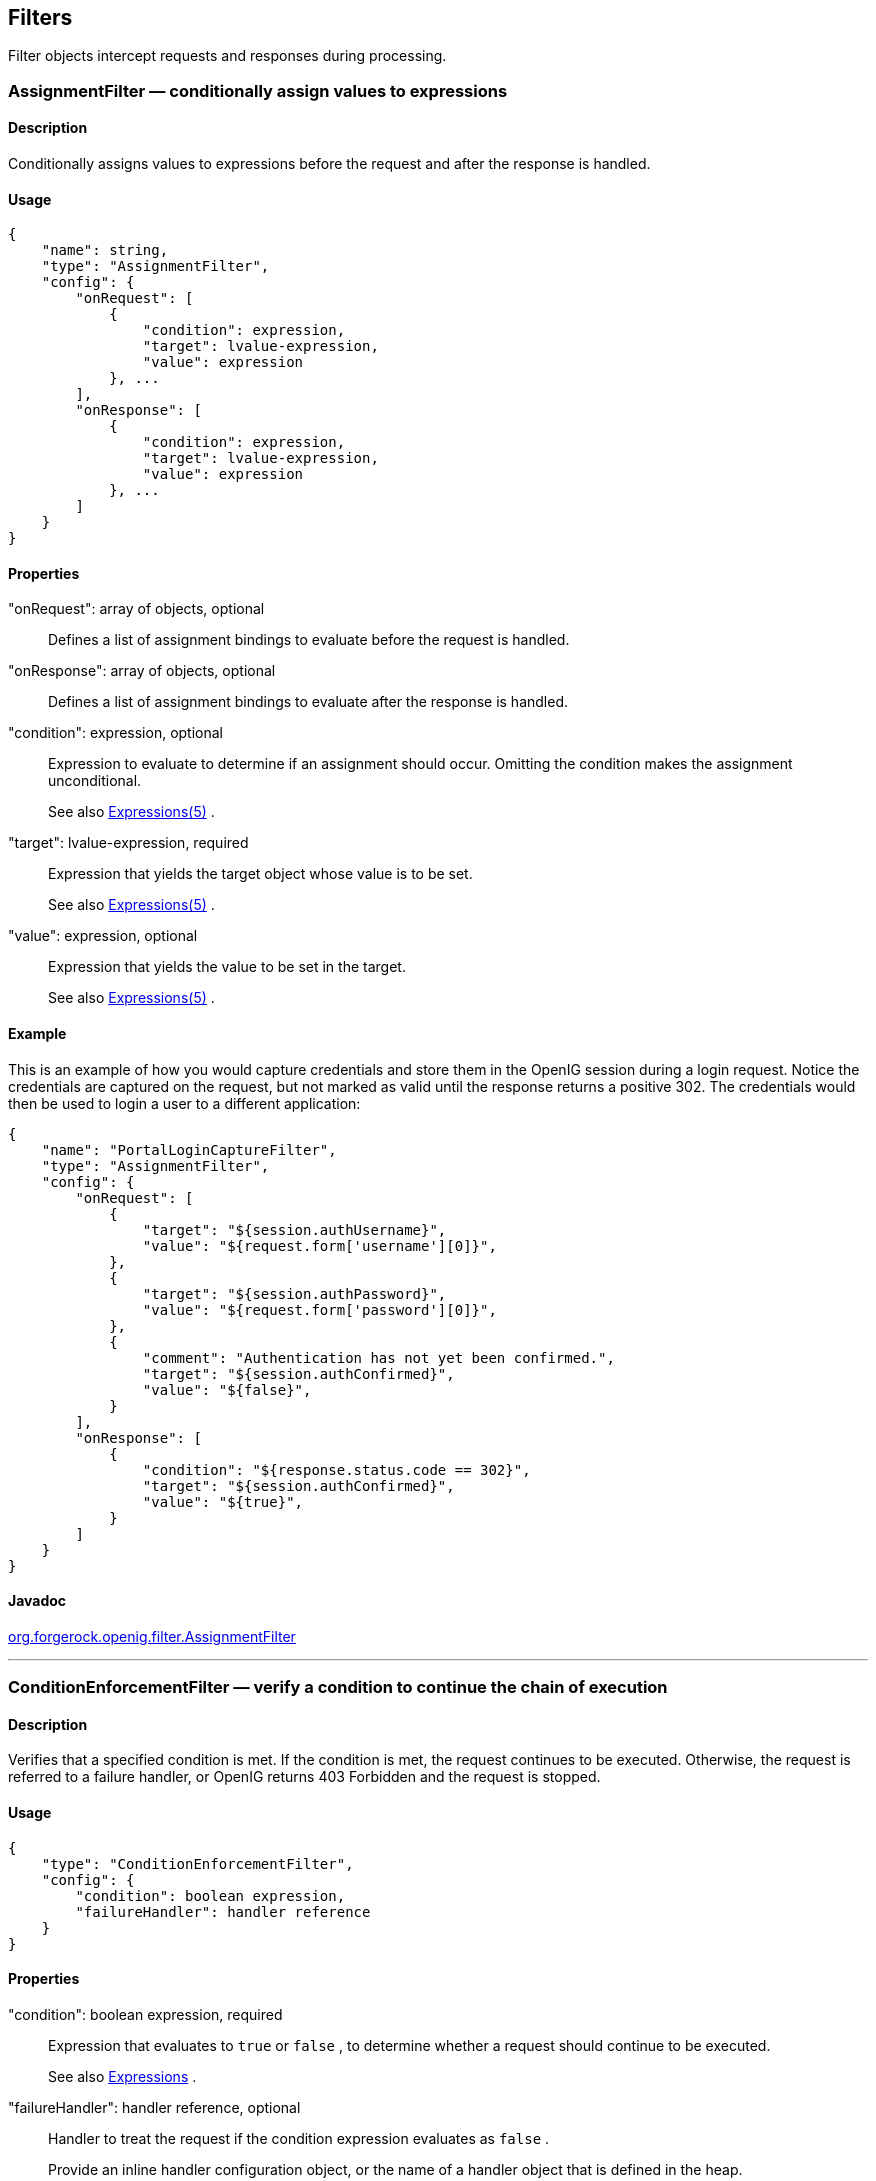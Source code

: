 ////
  The contents of this file are subject to the terms of the Common Development and
  Distribution License (the License). You may not use this file except in compliance with the
  License.
 
  You can obtain a copy of the License at legal/CDDLv1.0.txt. See the License for the
  specific language governing permission and limitations under the License.
 
  When distributing Covered Software, include this CDDL Header Notice in each file and include
  the License file at legal/CDDLv1.0.txt. If applicable, add the following below the CDDL
  Header, with the fields enclosed by brackets [] replaced by your own identifying
  information: "Portions copyright [year] [name of copyright owner]".
 
  Copyright 2017 ForgeRock AS.
  Portions Copyright 2024 3A Systems LLC
////

:figure-caption!:
:example-caption!:
:table-caption!:


[#filters-conf]
== Filters

Filter objects intercept requests and responses during processing.
[#AssignmentFilter]
=== AssignmentFilter — conditionally assign values to expressions

[#d210e4606]
==== Description
Conditionally assigns values to expressions before the request and after the response is handled.

[#d210e4616]
==== Usage

[source, javascript]
----
{
    "name": string,
    "type": "AssignmentFilter",
    "config": {
        "onRequest": [
            {
                "condition": expression,
                "target": lvalue-expression,
                "value": expression
            }, ...
        ],
        "onResponse": [
            {
                "condition": expression,
                "target": lvalue-expression,
                "value": expression
            }, ...
        ]
    }
}
----

[#d210e4622]
==== Properties
--

"onRequest": array of objects, optional::
Defines a list of assignment bindings to evaluate before the request is handled.

"onResponse": array of objects, optional::
Defines a list of assignment bindings to evaluate after the response is handled.

"condition": expression, optional::
Expression to evaluate to determine if an assignment should occur. Omitting the condition makes the assignment unconditional.
+
See also xref:expressions-conf.adoc#Expressions[Expressions(5)] .

"target": lvalue-expression, required::
Expression that yields the target object whose value is to be set.
+
See also xref:expressions-conf.adoc#Expressions[Expressions(5)] .

"value": expression, optional::
Expression that yields the value to be set in the target.
+
See also xref:expressions-conf.adoc#Expressions[Expressions(5)] .

--

[#d210e4688]
==== Example
This is an example of how you would capture credentials and store them in the OpenIG session during a login request. Notice the credentials are captured on the request, but not marked as valid until the response returns a positive 302. The credentials would then be used to login a user to a different application:

[source, javascript]
----
{
    "name": "PortalLoginCaptureFilter",
    "type": "AssignmentFilter",
    "config": {
        "onRequest": [
            {
                "target": "${session.authUsername}",
                "value": "${request.form['username'][0]}",
            },
            {
                "target": "${session.authPassword}",
                "value": "${request.form['password'][0]}",
            },
            {
                "comment": "Authentication has not yet been confirmed.",
                "target": "${session.authConfirmed}",
                "value": "${false}",
            }
        ],
        "onResponse": [
            {
                "condition": "${response.status.code == 302}",
                "target": "${session.authConfirmed}",
                "value": "${true}",
            }
        ]
    }
}
----

[#d210e4696]
==== Javadoc
link:../apidocs/index.html?org/forgerock/openig/filter/AssignmentFilter.html[org.forgerock.openig.filter.AssignmentFilter, window=\_blank] 

'''
[#ConditionEnforcementFilter]
=== ConditionEnforcementFilter — verify a condition to continue the chain of execution

[#d210e4716]
==== Description
Verifies that a specified condition is met. If the condition is met, the request continues to be executed. Otherwise, the request is referred to a failure handler, or OpenIG returns 403 Forbidden and the request is stopped.

[#d210e4726]
==== Usage

[source, javascript]
----
{
    "type": "ConditionEnforcementFilter",
    "config": {
        "condition": boolean expression,
        "failureHandler": handler reference
    }
}
----

[#d210e4732]
==== Properties
--

"condition": boolean expression, required::
Expression that evaluates to `true` or `false` , to determine whether a request should continue to be executed.
+
See also xref:expressions-conf.adoc#expressions-conf[Expressions] .

"failureHandler": handler reference, optional::
Handler to treat the request if the condition expression evaluates as `false` .
+
Provide an inline handler configuration object, or the name of a handler object that is defined in the heap.
+
See also xref:handlers-conf.adoc#handlers-conf[Handlers] .
+
Default: HTTP 403 Forbidden, the request stops being executed.

--

[#d210e4777]
==== Example
The following example tests whether a request contains a session username. If it does, the request continues to be executed. Otherwise, the request is dispatched to the `ConditionFailedHandler` failure handler.

[source, javascript]
----
{
    "name": "UsernameEnforcementFilter",
    "type": "ConditionEnforcementFilter",
    "config": {
        "condition": "${not empty (session.username)}",
        "failureHandler": "ConditionFailedHandler"
    }
}
----

[#d210e4788]
==== Javadoc
link:../apidocs/index.html?org/forgerock/openig/filter/ConditionEnforcementFilter.html[org.forgerock.openig.filter.ConditionEnforcementFilter, window=\_blank] 

'''
[#CookieFilter]
=== CookieFilter — manage, suppress, relay cookies

[#d210e4808]
==== Description
Manages, suppresses and relays cookies. Managed cookies are intercepted by the cookie filter itself and stored in the gateway session; managed cookies are not transmitted to the user agent. Suppressed cookies are removed from both request and response. Relayed cookies are transmitted freely between user agent and remote server and vice-versa.
If a cookie does not appear in one of the three action parameters, then the default action is performed, controlled by setting the `defaultAction` parameter. If unspecified, the default action is to manage all cookies. In the event a cookie appears in more than one configuration parameter, then it will be selected in the order of precedence: managed, suppressed, relayed.

[#d210e4823]
==== Usage

[source, javascript]
----
{
     "name": string,
     "type": "CookieFilter",
     "config": {
         "managed": [ string, ... ],
         "suppressed": [ string, ... ],
         "relayed": [ string, ... ],
         "defaultAction": string
     }
}
----

[#d210e4829]
==== Properties
--

"managed": array of strings, optional::
A list of the names of cookies to be managed.

"suppressed": array of strings, optional::
A list of the names of cookies to be suppressed.

"relayed": array of strings, optional::
A list of the names of cookies to be relayed.

"defaultAction": string, optional::
Action to perform for cookies that do not match an action set. Must be one of: `"MANAGE"` , `"RELAY"` , `"SUPPRESS"` . Default: `"MANAGE"` .

--

[#d210e4885]
==== Javadoc
link:../apidocs/index.html?org/forgerock/openig/filter/CookieFilter.html[org.forgerock.openig.filter.CookieFilter, window=\_blank] 

'''
[#CryptoHeaderFilter]
=== CryptoHeaderFilter — encrypt, decrypt headers

[#d210e4903]
==== Description
Encrypts or decrypts headers in a request or response.

[#d210e4913]
==== Usage

[source, javascript]
----
{
    "name": string,
    "type": "CryptoHeaderFilter",
    "config": {
        "messageType": string,
        "operation": string,
        "key": expression,
        "algorithm": string,
        "keyType": string,
        "headers": [ string, ... ]
    }
}
----

[#d210e4919]
==== Properties
--

"messageType": string, required::
Indicates the type of message whose headers to encrypt or decrypt.
+
Must be one of: `"REQUEST"` , `"RESPONSE"` .

"operation": string, required::
Indicates whether to encrypt or decrypt.
+
Must be one of: `"ENCRYPT"` , `"DECRYPT"` .

"key": expression, required::
Base64 encoded key value.
+
See also xref:expressions-conf.adoc#Expressions[Expressions(5)] .

"algorithm": string, optional::
Algorithm used for encryption and decryption.
+
Default: `AES/ECB/PKCS5Padding` 

"keyType": string, optional::
Algorithm name for the secret key.
+
Default: `AES` 

"headers": array of strings, optional::
The names of header fields to encrypt or decrypt.
+
Default: Do not encrypt or decrypt any headers

--

[#d210e5015]
==== Example

[source, javascript]
----
{
    "name": "DecryptReplayPasswordFilter",
    "type": "CryptoHeaderFilter",
    "config": {
        "messageType": "REQUEST",
        "operation": "DECRYPT",
        "algorithm": "DES/ECB/NoPadding",
        "keyType": "DES",
        "key": "oqdP3DJdE1Q=",
        "headers": [
            "replaypassword"
        ]
    }
}
----

[#d210e5021]
==== Javadoc
link:../apidocs/index.html?org/forgerock/openig/filter/CryptoHeaderFilter.html[org.forgerock.openig.filter.CryptoHeaderFilter, window=\_blank] 

'''
[#EntityExtractFilter]
=== EntityExtractFilter — extract pattern from message entity

[#d210e5041]
==== Description
Extracts regular expression patterns from a message entity. The extraction results are stored in a "target" object. For a given matched pattern, as described in xref:expressions-conf.adoc#Patterns[Patterns(5)] , the value stored in the object is either the result of applying its associated pattern template (if specified) or the match result itself otherwise.

[#d210e5053]
==== Usage

[source, javascript]
----
{
    "name": string,
    "type": "EntityExtractFilter",
    "config": {
        "messageType": string,
        "charset": string,
        "target": lvalue-expression,
        "bindings": [
            {
                "key": string,
                "pattern": pattern,
                "template": pattern-template
            }, ...
        ]
    }
}
----

[#d210e5059]
==== Properties
--

"messageType": string, required::
The message type to extract patterns from.
+
Must be one of: `REQUEST` , `RESPONSE` .

"charset": string, optional::
Overrides the character set encoding specified in message.
+
Default: the message encoding is used.

"target": lvalue-expression, required::
Expression that yields the target object that contains the extraction results.
+
The bindings determine what type of object is stored in the target location.
+
The object stored in the target location is a Map<String, String>. You can then access its content with `${target.key}` or `${target['key']}` .
+
See also xref:expressions-conf.adoc#Expressions[Expressions(5)] .

"key": string, required::
Name of element in target object to contain an extraction result.

"pattern": pattern, required::
The regular expression pattern to find in the entity.
+
See also xref:expressions-conf.adoc#Patterns[Patterns(5)] .

"template": pattern-template, optional::
The template to apply to the pattern and store in the named target element.
+
Default: store the match result itself.
+
See also xref:expressions-conf.adoc#Patterns[Patterns(5)] .

--

[#d210e5163]
==== Examples
Extracts a nonce from the response, which is typically a login page, and sets its value in the attributes context to be used by the downstream filter posting the login form. The nonce value would be accessed using the following expression: `${attributes.extract.wpLoginToken}` .
The pattern finds all matches in the HTTP body of the form `wpLogintoken value="abc"` . Setting the template to `$1` assigns the value `abc` to `attributes.extract.wpLoginToken` :

[source, javascript]
----
{
    "name": "WikiNoncePageExtract",
    "type": "EntityExtractFilter",
    "config": {
        "messageType": "response",
        "target": "${attributes.extract}",
        "bindings": [
            {
                "key": "wpLoginToken",
                "pattern": "wpLoginToken\"\s.*value=\"(.*)\"",
                "template": "$1"
            }
        ]
    }
}
----
The following example reads the response looking for the OpenAM login page. When found, it sets `isLoginPage = true` to be used in a SwitchFilter to post the login credentials:

[source, javascript]
----
{
    "name": "FindLoginPage",
    "type": "EntityExtractFilter",
    "config": {
        "messageType": "response",
        "target": "${attributes.extract}",
        "bindings": [
            {
                "key": "isLoginPage",
                "pattern": "OpenAM\s\(Login\)",
                "template": "true"
            }
        ]
    }
}
----

[#d210e5196]
==== Javadoc
link:../apidocs/index.html?org/forgerock/openig/filter/EntityExtractFilter.html[org.forgerock.openig.filter.EntityExtractFilter, window=\_blank] 

'''
[#FileAttributesFilter]
=== FileAttributesFilter — retrieve record from a file

[#d210e5216]
==== Description
Retrieves and exposes a record from a delimiter-separated file. Lookup of the record is performed using a specified `key` , whose `value` is derived from an expression. The resulting record is exposed in an object whose location is specified by the `target` expression. If a matching record cannot be found, then the resulting object is empty.
The retrieval of the record is performed lazily; it does not occur until the first attempt to access a value in the `target` . This defers the overhead of file operations and text processing until a value is first required. This also means that the value expression is not evaluated until the object is first accessed.

[#d210e5240]
==== Usage

[source, javascript]
----
{
     "name": string,
     "type": "FileAttributesFilter",
     "config": {
         "file": expression,
         "charset": string,
         "separator": string,
         "header": boolean,
         "fields": [ string, ... ],
         "target": lvalue-expression,
         "key": string,
         "value": expression
     }
}
----
For an example see xref:../gateway-guide/chap-credentials-tutorial.adoc#tutorial-credentials-from-file[Section 4.2, "Log in With Credentials From a File"] in the _Gateway Guide_ .

[#d210e5250]
==== Properties
--

"file": expression, required::
The file containing the record to be read.
+
See also xref:expressions-conf.adoc#Expressions[Expressions(5)] .

"charset": string, optional::
The character set in which the file is encoded.
+
Default: `"UTF-8"` .

"separator": separator identifier string, optional::
[open]
====
The separator character, which is one of the following:

COLON::
Unix-style colon-separated values, with backslash as the escape character.

COMMA::
Comma-separated values, with support for quoted literal strings.

TAB::
Tab separated values, with support for quoted literal strings.

====
+
Default: `COMMA` 

"header": boolean, optional::
The setting to treat or not treat the first row of the file as a header row.
+
When the first row of the file is treated as a header row, the data in that row is disregarded and cannot be returned by a lookup operation.
+
Default: `true` .

"fields": array of strings, optional::
A list of keys in the order they appear in a record.
+
If `fields` is not set, the keys are assigned automatically by the column numbers of the file.

"target": lvalue-expression, required::
Expression that yields the target object to contain the record.
+
The target object is a `Map<String, String>` , where the fields are the keys. For example, if the target is `${attributes.file}` and the record has a `username` field and a `password` field mentioned in the fields list, Then you can access the user name as `${attributes.file.username}` and the password as `${attributes.file.password}` .
+
See also xref:expressions-conf.adoc#Expressions[Expressions(5)] .

"key": string, required::
The key used for the lookup operation.

"value": expression, required::
Expression that yields the value to be looked-up within the file.
+
See also xref:expressions-conf.adoc#Expressions[Expressions(5)] .

--

[#d210e5410]
==== Javadoc
link:../apidocs/index.html?org/forgerock/openig/filter/FileAttributesFilter.html[org.forgerock.openig.filter.FileAttributesFilter, window=\_blank] 

'''
[#HeaderFilter]
=== HeaderFilter — remove and add headers

[#d210e5428]
==== Description
Removes headers from and adds headers to a message. Headers are added to any existing headers in the message. To replace, remove the header and add it.

[#d210e5438]
==== Usage

[source, javascript]
----
{
     "name": string,
     "type": "HeaderFilter",
     "config": {
         "messageType": string,
         "remove": [ string, ... ],
         "add": {
            name: [ string, ... ], ...
         }
     }
}
----

[#d210e5444]
==== Properties
--

"messageType": string, required::
Indicates the type of message to filter headers for. Must be one of: `"REQUEST"` , `"RESPONSE"` .

"remove": array of strings, optional::
The names of header fields to remove from the message.

"add": object, optional::
Header fields to add to the message. The `name` specifies the header name, with an associated array of string values.

--

[#d210e5487]
==== Examples
Replace the host header on the incoming request with `myhost.com` :

[source, javascript]
----
{
     "name": "ReplaceHostFilter",
     "type": "HeaderFilter",
     "config": {
         "messageType": "REQUEST",
         "remove": [ "host" ],
         "add": {
             "host": [ "myhost.com" ]
         }
     }
}
----
Add a Set-Cookie header in the response:

[source, javascript]
----
{
     "name": "SetCookieFilter",
     "type": "HeaderFilter",
     "config": {
         "messageType": "RESPONSE",
         "add": {
             "Set-Cookie": [ "mysession=12345" ]
         }
     }
}
----
Add headers `custom1` and `custom2` to the request:

[source, javascript]
----
{
     "name": "SetCustomHeaders",
     "type": "HeaderFilter",
     "config": {
         "messageType": "REQUEST",
         "add": {
             "custom1": [ "12345", "6789" ],
             "custom2": [ "abcd" ]
         }
     }
}
----

[#d210e5514]
==== Javadoc
link:../apidocs/index.html?org/forgerock/openig/filter/HeaderFilter.html[org.forgerock.openig.filter.HeaderFilter, window=\_blank] 

'''
[#HttpBasicAuthFilter]
=== HttpBasicAuthFilter — perform HTTP Basic authentication

[#d210e5532]
==== Description
Performs authentication through the HTTP Basic authentication scheme. For more information, see link:http://www.ietf.org/rfc/rfc2617.txt[RFC 2617, window=\_blank] .
If challenged for authentication via a `401 Unauthorized` status code by the server, this filter retries the request with credentials attached. Once an HTTP authentication challenge is issued from the remote server, all subsequent requests to that remote server that pass through the filter include the user credentials.
If authentication fails (including the case of no credentials yielded from expressions), then processing is diverted to the specified authentication failure handler.

[#d210e5552]
==== Usage

[source, javascript]
----
{
    "name": string,
    "type": "HttpBasicAuthFilter",
    "config": {
        "username": expression,
        "password": expression,
        "failureHandler": Handler reference,
        "cacheHeader": boolean
    }
}
----

[#d210e5558]
==== Properties
--

"username": expression, required::
Expression that yields the username to supply during authentication.
+
See also xref:expressions-conf.adoc#Expressions[Expressions(5)] .

"password": expression, required::
Expression that yields the password to supply during authentication.
+
See also xref:expressions-conf.adoc#Expressions[Expressions(5)] .

"failureHandler": Handler reference, required::
Dispatch to this Handler if authentication fails.
+
Provide either the name of a Handler object defined in the heap, or an inline Handler configuration object.
+
See also xref:handlers-conf.adoc#handlers-conf[Handlers] .

"cacheHeader": boolean, optional::
Whether to cache credentials in the session after the first successful authentication, and then replay those credentials for subsequent authentications in the same session.
+
With `"cacheHeader": false` , the filter generates the header for each request. This is useful, for example, when users change their passwords during a browser session.
+
Default: `true` 

--

[#d210e5626]
==== Example

[source, javascript]
----
{
    "name": "TomcatAuthenticator",
    "type": "HttpBasicAuthFilter",
    "config": {
        "username": "tomcat",
        "password": "tomcat",
        "failureHandler": "TomcatAuthFailureHandler",
        "cacheHeader": false
    }
}
----

[#d210e5632]
==== Javadoc
link:../apidocs/index.html?org/forgerock/openig/filter/HttpBasicAuthFilter.html[org.forgerock.openig.filter.HttpBasicAuthFilter, window=\_blank] 

'''
[#LocationHeaderFilter]
=== LocationHeaderFilter — rewrites Location headers

[#d210e5652]
==== Description
Rewrites Location headers on responses that generate a redirect that would take the user directly to the application being proxied rather than taking the user through OpenIG.
For example, if OpenIG listens on `\https://proxy.example.com:443/` and the application it protects listens on `\http://www.example.com:8080/` , then you can configure this filter to rewrite redirects that would take the user to locations under `\http://www.example.com:8080/` to go instead to locations under `\https://proxy.example.com:443/` .

[#d210e5676]
==== Usage

[source, javascript]
----
{
    "name": string,
    "type": "LocationHeaderFilter",
    "config": {
        "baseURI": expression
    }
}
----
An alternative value for type is RedirectFilter.

[#d210e5684]
==== Properties
--

"baseURI": expression, optional::
The base URI of the OpenIG instance. This is used to rewrite the Location header on the response.
+
Default: Redirect to the original URI specified in the request.
+
See also xref:expressions-conf.adoc#Expressions[Expressions(5)] .

--

[#d210e5704]
==== Example

[source, javascript]
----
{
     "name": "LocationRewriter",
     "type": "LocationHeaderFilter",
     "config": {
         "baseURI": "https://proxy.example.com:443/"
      }
}
----

[#d210e5710]
==== Javadoc
link:../apidocs/index.html?org/forgerock/openig/filter/LocationHeaderFilter.html[org.forgerock.openig.filter.LocationHeaderFilter, window=\_blank] 

'''
[#OAuth2ClientFilter]
=== OAuth2ClientFilter — Authenticate an end user with OAuth 2.0 delegated authorization

[#OAuth2ClientFilter-description]
==== Description
An OAuth2ClientFilter is a filter that authenticates an end user using OAuth 2.0 delegated authorization. The filter can act as an OpenID Connect relying party as well as an OAuth 2.0 client.
The client filter does not include information about identity providers, or information about static registration with identity providers. For information about an identity provider, see xref:misc-conf.adoc#Issuer[Issuer(5)] . For information about registration with an identity provider, see xref:misc-conf.adoc#ClientRegistration[ClientRegistration(5)] .
In the case where all users share the same identity provider, you can configure the filter as a client of a single provider by referencing a single client registration name for the filter. You can also configure the filter to work with multiple providers, taking the user to a login handler page—often full of provider logos, and known as a _Nascar page_ . The name comes from Nascar race cars, some of which are covered with sponsors' logos—to choose a provider.
--
What an OAuth2ClientFilter does depends on the incoming request URI. In the following list _clientEndpoint_ represents the value of the clientEndpoint in the filter configuration:

clientEndpoint/login/?discovery=user-input&goto=url::
Using the _user-input_ value, discover and register dynamically with the end user's OpenID Provider or with the client registration endpoint as described in RFC 7591.
+
Upon successful registration, redirect the end user to the provider for authentication and authorization consent before redirecting the user-agent back to the callback client endpoint.

clientEndpoint/login?registration=registrationName&goto=url::
Redirect the end user for authorization with the specified _registration_ , which is the name of a ClientRegistration configuration as described in xref:misc-conf.adoc#ClientRegistration[ClientRegistration(5)] .
+
The provider corresponding to the registration then authenticates the end user and obtains authorization consent before redirecting the user-agent back to the callback client endpoint.
+
Ultimately if the entire process is successful, the filter saves the authorization state in the context and redirects the user-agent to the specified URL.

clientEndpoint/logout?goto=url::
Remove the authorization state for the end user and redirect to the specified URL.

clientEndpoint/callback::
Handle the callback from the OAuth 2.0 authorization server that occurs as part of the authorization process.
+
If the callback is handled successfully, the filter saves the authorization state in the context at the specified target location and redirects to the URL during login.

Other request URIs::
Restore authorization state in the specified target location and call the next filter or handler in the chain.

--

[#d210e5825]
==== Usage

[source, javascript]
----
{
  "name": string,
  "type": "OAuth2ClientFilter",
  "config": {
    "clientEndpoint": expression,
    "failureHandler": Handler reference,
    "discoveryHandler": Handler reference,
    "loginHandler": Handler reference,
    "registrations": [ ClientRegistration reference(s) ],
    "metadata": dynamic registration client metadata object,
    "cacheExpiration": duration string,
    "executor": executor,
    "target": expression,
    "defaultLoginGoto": expression,
    "defaultLogoutGoto": expression,
    "requireHttps": boolean,
    "requireLogin": boolean
  }
}
----

[#d210e5831]
==== Properties
--

"clientEndpoint": expression, required::
Base URI for the filter.
+
For example, if you set `"clientEndpoint": "/openid"` , then the service URIs for this filter on your OpenIG server are `/openid/login` , `/openid/logout` , and `/openid/callback` .
+
See also xref:expressions-conf.adoc#Expressions[Expressions(5)] .

"failureHandler": Handler reference, required::
Provide an inline handler configuration object, or the name of a handler object that is defined in the heap.
+
If this handler is invoked, then the target in the context can be populated with information such as the exception, client registration, and error.
+
The failure object in the target is a simple map, similar to the following example:
+

[source, javascript]
----
{
    "client_registration": "ClientRegistration name string",
    "error": {
        "realm": "optional string",
        "scope": [ "optional required scope string", ... ],
        "error": "optional string",
        "error_description": "optional string",
        "error_uri": "optional string"
    },
    "access_token": "string",
    "id_token": "string",
    "token_type": "Bearer",
    "expires_in": "number",
    "scope": [ "optional scope string", ... ],
    "client_endpoint": "URL string",
    "exception": exception
}
----
+
In the failure object, the following fields are not always present. Their presence depends on when the failure occurs:

* "access_token"

* "id_token"

* "token_type"

* "expires_in"

* "scope"

* "client_endpoint"

+
See also xref:handlers-conf.adoc#handlers-conf[Handlers] .

"discoveryHandler": Handler reference, optional::
Invoke this HTTP client handler to communicate with the OpenID Provider for OpenID Connect Discovery.
+
Provide either the name of a Handler object defined in the heap, or an inline Handler configuration object.
+
Usually set this to the name of a ClientHandler configured in the heap, or a chain that ends in a ClientHandler.
+
Default: OpenIG uses the default ClientHandler.
+
See also xref:handlers-conf.adoc#handlers-conf[Handlers] , xref:handlers-conf.adoc#ClientHandler[ClientHandler(5)] .

"loginHandler": Handler reference, required if there are zero or multiple client registrations, optional if there is one client registration::
Use this Handler when the user must choose an identity provider. When `registrations` contains only one client registration, this Handler is optional but is displayed if specified.
+
Provide either the name of a Handler object defined in the heap, or an inline Handler configuration object.
+
For an example of a login handler where no client registrations are defined, see xref:../gateway-guide/chap-oauth2-client.adoc#oidc-discovery-setup-gateway[Procedure 9.2, "Preparing OpenIG for Discovery and Dynamic Registration"] in the _Gateway Guide_ . The following example shows a login handler that allows the user to choose from two client registrations: `openam` and `google` :
+

[source, javascript]
----
{
    "name": "NascarPage",
    "type": "StaticResponseHandler",
    "config": {
        "status": 200,
        "entity": "<html><p><a
                   href='/openid/login?registration=openam&goto=${urlEncodeQueryParameterNameOrValue(contexts.router.originalUri)}'
                   >OpenAM Login</a></p>
                   <p><a
                   href='/openid/login?registration=google&goto=${contexts.router.originalUri}'
                   >Google Login</a></p>
                   </html>"
    }
}
----
+
See also xref:handlers-conf.adoc#handlers-conf[Handlers] .

"registrations": Array of ClientRegistration references or inline ClientRegistration declarations, optional::
List of client registrations that authenticate OpenIG to the identity providers. The list must contain all client registrations that are to be used by the client filter.
+
The value represents a static client registration with an identity provider as described in xref:misc-conf.adoc#ClientRegistration[ClientRegistration(5)] .

"metadata": client metadata object, required for dynamic client registration and ignored otherwise::
This object holds client metadata as described in link:https://openid.net/specs/openid-connect-registration-1_0.html#ClientMetadata[OpenID Connect Dynamic Client Registration 1.0, window=\_blank] , and optionally a list of scopes. See that document for additional details and a full list of fields.
+
This object can also hold client metadata as described in RFC 7591, link:https://tools.ietf.org/html/rfc7591[OAuth 2.0 Dynamic Client Registration Protocol, window=\_blank] . See that RFC for additional details.
+
[open]
====
The following partial list of metadata fields is not exhaustive, but includes metadata that is useful with OpenAM as OpenID Provider:

"redirect_uris": array of URI strings, required::
The array of redirection URIs to use when dynamically registering this client.

"client_name": string, optional::
Name of the client to present to the end user.

"scopes": array of strings, optional::
Array of scope strings to request of the OpenID Provider.

====

"cacheExpiration": duration string, optional::
Duration for which to cache user-info resources.
+
OpenIG lazily fetches user info from the OpenID provider. In other words, OpenIG only fetches the information when a downstream Filter or Handler uses the user info. Caching allows OpenIG to avoid repeated calls to OpenID providers when reusing the information over a short period.
+
A link:../apidocs/index.html?org/forgerock/openig/util/Duration.html[duration, window=\_blank] is a lapse of time expressed in English, such as `23 hours 59 minutes and 59 seconds` .
Durations are not case sensitive.
Negative durations are not supported.
The following units can be used in durations:

*  `indefinite` , `infinity` , `undefined` , `unlimited` : unlimited duration

*  `zero` , `disabled` : zero-length duration

*  `days` , `day` , `d` : days

*  `hours` , `hour` , `h` : hours

*  `minutes` , `minute` , `min` , `m` : minutes

*  `seconds` , `second` , `sec` , `s` : seconds

*  `milliseconds` , `millisecond` , `millisec` , `millis` , `milli` , `ms` : milliseconds

*  `microseconds` , `microsecond` , `microsec` , `micros` , `micro` , `us` : microseconds

*  `nanoseconds` , `nanosecond` , `nanosec` , `nanos` , `nano` , `ns` : nanoseconds

+
Default: 20 seconds
+
Set this to disabled or zero to disable caching. When caching is disabled, user info is still lazily fetched.

"executor": executor, optional::
An executor service to schedule the execution of tasks, such as the eviction of entries in the OpenID Connect user information cache.
+
Default: `ScheduledExecutorService` 
+
See also xref:misc-conf.adoc#ScheduledExecutorService[ScheduledExecutorService(5)] .

"target": expression, optional::
Expression that yields the target object whose value is to be set, such as `${attributes.openid}` .
+
Default: `${attributes.openid}` 
+
See also xref:expressions-conf.adoc#Expressions[Expressions(5)] .

"defaultLoginGoto": expression, optional::
The URI to redirect to after successful authentication and authorization.
+
Default: return an empty page.
+
See also xref:expressions-conf.adoc#Expressions[Expressions(5)] .

"defaultLogoutGoto": expression, optional::
The URI to redirect to after successful logout.
+
Default: return an empty page.
+
See also xref:expressions-conf.adoc#Expressions[Expressions(5)] .

"requireHttps": boolean, optional::
Whether to require that requests use the HTTPS scheme.
+
Default: true.

"requireLogin": boolean, optional::
Whether to require authentication for all incoming requests.
+
Default: true.

--

[#d210e6296]
==== Example
The following example configures an OAuth 2.0 client filter. The base client endpoint is `/openid` . The filter uses well-known configuration endpoints to obtain configuration information for OpenAM and for Google as providers. The client credentials are not shown.
When a incoming request is made to `/openid/login` , this filter takes the user to a NascarPage to choose an identity provider. It then handles negotiation for authorization with the provider.
If the authorization process completes successfully, then the filter injects the authorization state data into `attributes.openid` .
At the end of the interaction, the aim of this configuration is simply to dump the data obtained back in the response:

[source, javascript]
----
{
    "name": "OpenIDConnectClient",
    "type": "OAuth2ClientFilter",
    "config": {
        "target"                : "${attributes.openid}",
        "clientEndpoint"        : "/openid",
        "loginHandler"          : "NascarPage",
        "registrations"         : [ "openam", "google" ],
        "failureHandler"        : "Dump",
        "defaultLoginGoto"      : "/dump",
        "defaultLogoutGoto"     : "/unprotected",
        "requireHttps"          : false,
        "requireLogin"          : true
    }
}
----
For details regarding configuration of providers, see xref:misc-conf.adoc#Issuer[Issuer(5)] and xref:misc-conf.adoc#ClientRegistration[ClientRegistration(5)] .
Notice that this configuration is for development and testing purposes only, and is not secure ("requireHttps": false). Make sure you do require HTTPS in production environments.

[#d210e6327]
==== Javadoc
link:../apidocs/index.html?org/forgerock/openig/filter/oauth2/client/OAuth2ClientFilter.html[org.forgerock.openig.filter.oauth2.client.OAuth2ClientFilter, window=\_blank] 

[#d210e6334]
==== See Also
xref:misc-conf.adoc#Issuer[Issuer(5)] , xref:misc-conf.adoc#ClientRegistration[ClientRegistration(5)] 
link:http://tools.ietf.org/html/rfc6749[The OAuth 2.0 Authorization Framework, window=\_blank] 
link:http://tools.ietf.org/html/rfc6750[OAuth 2.0 Bearer Token Usage, window=\_blank] 
link:http://openid.net/connect/[OpenID Connect, window=\_blank] site, in particular the list of standard OpenID Connect 1.0 link:http://openid.net/specs/openid-connect-basic-1_0.html#Scopes[scope values, window=\_blank] 

'''
[#OAuth2ResourceServerFilter]
=== OAuth2ResourceServerFilter — validate a request containing an OAuth 2.0 access token

[#OAuth2ResourceServerFilter-description]
==== Description
An OAuth2ResourceServerFilter is a filter that validates a request containing an OAuth 2.0 access token. The filter expects an OAuth 2.0 token from the HTTP Authorization header of the request, such as the following example header, where the OAuth 2.0 access token is `1fc0e143-f248-4e50-9c13-1d710360cec9` :

[source, httprequest]
----
Authorization: Bearer 1fc0e143-f248-4e50-9c13-1d710360cec9
----
The filter extracts the access token, and then validates it against the configured tokenInfoEndpoint URL.
On successful validation, the filter creates a new context for the authorization server response, at `${contexts.oauth2}` .
The context is named `oauth2` and can be reached at `contexts.oauth2` or `contexts['oauth2']` .
The context contains data such as the access token, which can be reached at `contexts.oauth2.accessToken` or `contexts['oauth2'].accessToken` .
Regarding errors, if the filter configuration and access token together result in an invalid request to the authorization server, the filter returns an HTTP 400 Bad Request response to the user-agent.
If the access token is missing from the request, the filter returns an HTTP 401 Unauthorized response to the user-agent:

[source, httprequest]
----
HTTP/1.1 401 Unauthorized
WWW-Authenticate: Bearer realm="OpenIG"
----
If the access token is not valid, for example, because it has expired, the filter also returns an HTTP 401 Unauthorized response to the user-agent.
If the scopes for the access token do not match the specified required scopes, the filter returns an HTTP 403 Forbidden response to the user-agent.

[#d210e6426]
==== Usage

[source, javascript]
----
{
  "name": string,
  "type": "OAuth2ResourceServerFilter",
  "config": {
    "providerHandler": Handler reference,
    "scopes": [ expression, ... ],
    "tokenInfoEndpoint": URL string,
    "cacheExpiration": duration string,
    "executor": executor,
    "requireHttps": boolean,
    "realm": string
  }
}
----
An alternative value for type is OAuth2RSFilter.

[#d210e6434]
==== Properties
--

"providerHandler": Handler reference, optional::
Invoke this HTTP client handler to send token info requests.
+
Provide either the name of a Handler object defined in the heap, or an inline Handler configuration object.
+
Default: OpenIG uses the default ClientHandler.
+
See also xref:handlers-conf.adoc#handlers-conf[Handlers] , xref:handlers-conf.adoc#ClientHandler[ClientHandler(5)] .

"scopes": array of expressions, required::
The list of required OAuth 2.0 scopes for this protected resource.
+
See also xref:expressions-conf.adoc#Expressions[Expressions(5)] .

"tokenInfoEndpoint": URL string, required::
The URL to the token info endpoint of the OAuth 2.0 authorization server.

"cacheExpiration": duration string, optional::
Duration for which to cache OAuth 2.0 access tokens.
+
Caching allows OpenIG to avoid repeated requests for token info when reusing the information over a short period.
+
A link:../apidocs/index.html?org/forgerock/openig/util/Duration.html[duration, window=\_blank] is a lapse of time expressed in English, such as `23 hours 59 minutes and 59 seconds` .
Durations are not case sensitive.
Negative durations are not supported.
The following units can be used in durations:

*  `indefinite` , `infinity` , `undefined` , `unlimited` : unlimited duration

*  `zero` , `disabled` : zero-length duration

*  `days` , `day` , `d` : days

*  `hours` , `hour` , `h` : hours

*  `minutes` , `minute` , `min` , `m` : minutes

*  `seconds` , `second` , `sec` , `s` : seconds

*  `milliseconds` , `millisecond` , `millisec` , `millis` , `milli` , `ms` : milliseconds

*  `microseconds` , `microsecond` , `microsec` , `micros` , `micro` , `us` : microseconds

*  `nanoseconds` , `nanosecond` , `nanosec` , `nanos` , `nano` , `ns` : nanoseconds

+
Default: 1 minute
+
Set this to disabled or zero to disable caching. When caching is disabled, each request triggers a new request to the authorization server to verify the access token.

"executor": executor, optional::
An executor service to schedule the execution of tasks, such as the eviction of entries in the access token cache.
+
Default: `ScheduledExecutorService` 
+
See also xref:misc-conf.adoc#ScheduledExecutorService[ScheduledExecutorService(5)] .

"requireHttps": boolean, optional::
Whether to require that requests use the HTTPS scheme.
+
Default: true

"realm": string, optional::
HTTP authentication realm to include in the WWW-Authenticate response header field when returning an HTTP 401 Unauthorized status to a user-agent that need to authenticate.
+
Default: OpenIG

--

[#d210e6698]
==== Example
The following example configures an OAuth 2.0 protected resource filter that expects scopes email and profile (and returns an HTTP 403 Forbidden status if the scopes are not present), and validates access tokens against the OpenAM token info endpoint. It caches access tokens for up to 2 minutes:

[source, javascript]
----
{
    "name": "ProtectedResourceFilter",
    "type": "OAuth2ResourceServerFilter",
    "config": {
        "providerHandler": "ClientHandler",
        "scopes": [
            "email",
            "profile"
        ],
        "tokenInfoEndpoint": "https://openam.example.com:8443/openam/oauth2/tokeninfo",
        "cacheExpiration": "2 minutes"
    }
}
----

[#d210e6706]
==== Javadoc
link:../apidocs/index.html?org/forgerock/openig/filter/oauth2/OAuth2ResourceServerFilterHeaplet.html[org.forgerock.openig.filter.oauth2.OAuth2ResourceServerFilterHeaplet, window=\_blank] 

[#d210e6713]
==== See Also
link:http://tools.ietf.org/html/rfc6749[The OAuth 2.0 Authorization Framework, window=\_blank] 
link:http://tools.ietf.org/html/rfc6750[OAuth 2.0 Bearer Token Usage, window=\_blank] 

'''
[#PasswordReplayFilter]
=== PasswordReplayFilter — replay credentials with a single filter

[#d210e6738]
==== Description
Replays credentials in a single composite filter for the following cases:

* When the request is for a login page

* When the response contains a login page

When the response contains a login page, a PasswordReplayFilter can extract values from the response entity and reuse the values when replaying credentials.
A PasswordReplayFilter does not retry failed authentication attempts.

[#d210e6759]
==== Usage

[source, javascript]
----
{
    "name": string,
    "type": "PasswordReplayFilter",
    "config": {
        "request": request configuration object,
        "loginPage": expression,
        "loginPageContentMarker": pattern,
        "credentials": Filter reference,
        "headerDecryption": crypto configuration object,
        "loginPageExtractions": [ extract configuration object, ... ]
    }
}
----

[#d210e6765]
==== Properties
--

"request": request configuration object, required::
The request that replays the credentials.
+
[open]
====
The request configuration object has the following fields:

"method": string, required::
The HTTP method to be performed on the resource such as `GET` or `POST` .

"uri": string, required::
The fully qualified URI of the resource to access such as `\http://www.example.com/login` .

"entity": expression, optional::
The entity body to include in the request.
+
This setting is mutually exclusive with the `form` setting when the `method` is set to `POST` .
+
See also xref:expressions-conf.adoc#Expressions[Expressions(5)] .

"form": object, optional::
A form to include in the request.
+
The `param` specifies the form parameter name. Its value is an array of expressions to evaluate as form field values.
+
This setting is mutually exclusive with the `entity` setting when the `method` is set to `POST` .

"headers": object, optional::
Header fields to set in the request.
+
The `name` specifies the header name. Its value is an array of expressions to evaluate as header values.

"version": string, optional::
The HTTP protocol version.
+
Default: `"HTTP/1.1"` .

====
+
The implementation uses a StaticRequestFilter. The fields are the same as those described in xref:#StaticRequestFilter[StaticRequestFilter(5)] .

"loginPage": expression, required unless loginPageContentMarker is defined::
An expression that is true when a login page is requested, false otherwise.
+
For example, the following expression specifies that an HTTP GET to the path `/login` is a request for a login page:
+

[source]
----
${matches(request.uri.path, '/login') and (request.method == 'GET')}
----
+
OpenIG only evaluates the expression for the request, not for the response.
+
See also xref:expressions-conf.adoc#Expressions[Expressions(5)] .

"loginPageContentMarker": pattern, required unless loginPage is defined::
A pattern that matches when a response entity is that of a login page.
+
See also xref:expressions-conf.adoc#Patterns[Patterns(5)] .

"credentials": Filter reference, optional::
Filter that injects credentials, making them available for replay. Consider using a `FileAttributesFilter` or a `SqlAttributesFilter` .
+
When this is not specified, credentials must be made available to the request by other means.
+
See also xref:#filters-conf[Filters] .

"headerDecryption": crypto configuration object, optional::
Object to decrypt request headers that contain credentials to replay.
+
[open]
====
The crypto configuration object has the following fields:

"key": expression, required::
Base64 encoded key value.
+
See also xref:expressions-conf.adoc#Expressions[Expressions(5)] .

"algorithm": string, optional::
Algorithm used for decryption.
+
Default: `AES/ECB/PKCS5Padding` 

"keyType": string, optional::
Algorithm name for the secret key.
+
Default: `AES` 

"headers": array of strings, optional::
The names of header fields to decrypt.
+
Default: Do not decrypt any headers.

====

"loginPageExtractions": extract configuration array, optional::
Object to extract values from the login page entity.
+
[open]
====
The extract configuration array is a series of configuration objects. To extract multiple values, use multiple extract configuration objects. Each object has the following fields:

"name": string, required::
Name of the field where the extracted value is put.
+
The names are mapped into `attributes.extracted` .
+
For example, if the name is `nonce` , the value can be obtained with the expression `${attributes.extracted.nonce}` .
+
The name `isLoginPage` is reserved to hold a boolean that indicates whether the response entity is a login page.

"pattern": pattern, required::
The regular expression pattern to find in the entity.
+
The pattern must contain one capturing group. (If it contains more than one, only the value matching the first group is placed into `attributes.extracted` .)
+
For example, suppose the login page entity contains a nonce required to authenticate, and the nonce in the page looks like `nonce='n-0S6_WzA2Mj'` . To extract `n-0S6_WzA2Mj` , set `"pattern": " nonce='(.*)'"` .
+
See also xref:expressions-conf.adoc#Patterns[Patterns(5)] .

====

--

[#d210e7095]
==== Examples
The following example route authenticates requests using static credentials whenever the request is for `/login` . This PasswordReplayFilter example does not include any mechanism for remembering when authentication has already been successful. It simply replays the authentication every time that the request is for `/login` :

[source, javascript]
----
{
    "handler": {
        "type": "Chain",
        "config": {
            "filters": [
                {
                    "type": "PasswordReplayFilter",
                    "config": {
                        "loginPage": "${request.uri.path == '/login'}",
                        "request": {
                            "method": "POST",
                            "uri": "https://www.example.com:8444/login",
                            "form": {
                                "username": [
                                    "MY_USERNAME"
                                ],
                                "password": [
                                    "MY_PASSWORD"
                                ]
                            }
                        }
                    }
                }
            ],
            "handler": "ClientHandler"
        }
    }
}
----
For additional examples, see xref:../gateway-guide/chap-gateway-templates.adoc#chap-gateway-templates[Chapter 13, "Configuration Templates"] in the _Gateway Guide_ , and the Javadoc for the PasswordReplayFilter class.

[#d210e7113]
==== Javadoc
link:../apidocs/index.html?org/forgerock/openig/filter/PasswordReplayFilterHeaplet.html[org.forgerock.openig.filter.PasswordReplayFilterHeaplet, window=\_blank] 

'''
[#PolicyEnforcementFilter]
=== PolicyEnforcementFilter — enforce policy decisions from OpenAM

[#d210e7133]
==== Description
This filter requests policy decisions from OpenAM, which allows or denies the request based on the request context, the request URI, and the OpenAM policies.

* If the request is allowed, processing continues.

* If the request is denied, OpenIG returns 403 Forbidden.

* If an error occurs during the process, OpenIG returns 500 Internal Server Error.

This filter allows you to specify the subject by SSO token, JWT, or JWT claims.
This filter can add contextual attributes (accessible through `${attributes}` ), and some elements returned by the policy decision, such as attributes and advices.

[NOTE]
====
In the OpenAM policy, remember to configure the `Resources` parameter with the URI of the protected application.
The request URI from OpenIG must match the `Resources` parameter defined in the OpenAM policy. If the URI of the incoming request is changed before it enters the policy filter (for example, by rebasing or scripting), remember to change the `Resources` parameter in OpenAM policy accordingly.
====

[#d210e7174]
==== Usage

[source, javascript]
----
{
    "name": string,
    "type": "PolicyEnforcementFilter",
    "config": {
        "openamUrl": URI expression,
        "pepUsername": expression,
        "pepPassword": expression,
        "pepRealm": string,
        "ssoTokenSubject": expression,
        "jwtSubject": expression,
        "claimsSubject": map or expression,
        "amHandler": Handler reference,
        "realm": string,
        "ssoTokenHeader": string,
        "application": string,
        "cacheMaxExpiration": duration string,
        "target": lvalue-expression,
        "environment": map or expression,
        "executor": executor
    }
}
----

[#d210e7180]
==== Properties
--

"openamUrl": URI expression, required::
The URL to an OpenAM service, such as `\https://openam.example.com:8443/openam/` .
+
See also xref:expressions-conf.adoc#Expressions[Expressions(5)] .

"pepUsername": expression, required::
The OpenAM username of the user with permission to request policy decisions.
+
See also xref:expressions-conf.adoc#Expressions[Expressions(5)] .

"pepPassword": expression, required::
The OpenAM password of the user with permission to request policy decisions.
+
See also xref:expressions-conf.adoc#Expressions[Expressions(5)] .

"pepRealm": string, optional::
The realm of the user with permission to request policy decisions.
+
Default: The value used by `realm` .

"ssoTokenSubject": expression, required if neither of the following properties are present: "jwtSubject", "claimsSubject"::
An expression evaluating to the OpenAM SSO token ID string for the subject making the request to the protected resource.
+
See also xref:expressions-conf.adoc#Expressions[Expressions(5)] .

"jwtSubject": expression, required if neither of the following properties are present: "ssoTokenSubject", "claimsSubject"::
An expression evaluating to the JWT string for the subject making the request to the protected resource.
+
To use the raw id_token (base64, not decoded) returned by the OpenID Connect Provider during authentication, place an `OAuth2ClientFilter` filter before the PEP filter, and then use `${attributes.openid.id_token}` as the expression value.
+
See also xref:#OAuth2ClientFilter[OAuth2ClientFilter(5)] and xref:expressions-conf.adoc#Expressions[Expressions(5)] .

"claimsSubject": map or expression, required if neither of the following properties are present: "jwtSubject", "ssoTokenSubject"::
A representation of JWT claims for the subject. The subject must be specified, but the JWT claims can contain other information such as the token issuer, expiration, and so on.
+
If this property is a map, the structure must have the format `Map<String, Object>` . The value is evaluated as an expression.
+

[source, javascript]
----
"claimsSubject": {
          "sub": "${attributes.subject_identifier}",
          "iss": "openam.example.com"
      }
----
+
If this property is an expression, its evaluation must give an object of type `Map<String, Object>` .
+

[source, javascript]
----
"claimsSubject": "${attributes.openid.id_token_claims}"
----
+
See also xref:expressions-conf.adoc#Expressions[Expressions(5)] .

"amHandler": Handler reference, optional::
The handler to use when requesting policy decisions from OpenAM.
+
In production, use a ClientHandler that is capable of making an HTTPS connection to OpenAM.
+
Default: OpenIG uses the `ForgeRockClientHandler` .
+
See also xref:handlers-conf.adoc#handlers-conf[Handlers] .

"realm": string, optional::
The OpenAM realm to use when requesting policy decisions.
+
Default: `/` (Top Level Realm)

"ssoTokenHeader": string, optional::
The name of the HTTP header to use when supplying the SSO token ID for the user making a policy decision request.
+
Default: `iPlanetDirectoryPro` 

"application": string, optional::
The OpenAM application to use when requesting policy decisions.
+
Default: OpenIG does not specify an application when making a policy decision request. As a result, the application is `iPlanetAMWebAgentService` , which is the default for OpenAM.

"cacheMaxExpiration": duration string, optional::
Maximum duration for which to cache policy decision responses. If the time-to-live value in the policy decision response is shorter, then OpenIG expires the decision according to the shorter lifetime.
+
This setting prevents OpenIG from having to issue a new request for every policy decision, including even repeated requests by the same subject for the same resource.
+

[NOTE]
======
Cached policy decisions remain in the OpenIG cache even after a user logs out of OpenAM and the OpenAM session becomes invalid.
======
+
A link:../apidocs/index.html?org/forgerock/openig/util/Duration.html[duration, window=\_blank] is a lapse of time expressed in English, such as `23 hours 59 minutes and 59 seconds` .
Durations are not case sensitive.
Negative durations are not supported.
The following units can be used in durations:

*  `indefinite` , `infinity` , `undefined` , `unlimited` : unlimited duration

*  `zero` , `disabled` : zero-length duration

*  `days` , `day` , `d` : days

*  `hours` , `hour` , `h` : hours

*  `minutes` , `minute` , `min` , `m` : minutes

*  `seconds` , `second` , `sec` , `s` : seconds

*  `milliseconds` , `millisecond` , `millisec` , `millis` , `milli` , `ms` : milliseconds

*  `microseconds` , `microsecond` , `microsec` , `micros` , `micro` , `us` : microseconds

*  `nanoseconds` , `nanosecond` , `nanosec` , `nanos` , `nano` , `ns` : nanoseconds

+
Default: 1 minute

"target": lvalue-expression, optional::
A map in the attributes context where the "attributes" and "advices" map fields from the policy decision are saved.
+
Example: `${attributes.policy.attributes}` and `${attributes.policy.advices}` 
+
Default: `${attributes.policy}` 

"environment": map or expression, optional::
Environment conditions can be defined in an OpenAM policy to set the circumstances under which the policy applies. For example, environment conditions can specify that the policy applies only during working hours or only when accessing from a specific IP address.
+
If this property is a map, the structure must have the format `Map<String, List<Object>>` .
+

[source, javascript]
----
"environment": {
          "IP": [ "${contexts.client.remoteAddress}" ]
      }
----
+
If this property is an expression, its evaluation must give an object of type `Map<String, List<Object>>` .
+

[source, javascript]
----
"environment": "${attributes.my_environment}"
----

"executor": executor, optional::
An executor service to schedule the execution of tasks, such as the eviction of entries in the policy decision cache.
+
Default: `ScheduledExecutorService` 
+
See also xref:misc-conf.adoc#ScheduledExecutorService[ScheduledExecutorService(5)] .

--

[#d210e7635]
==== Example
The following example requests a policy decision from OpenAM before allowing a request to continue. The `policyAdmin` user is an OpenAM subject with permission to request policy decisions. The user making the request to the protected resource is identified by an SSO token ID string. The realm defaults to OpenAM's top-level realm:

[source, javascript]
----
{
    "handler": {
        "type": "Chain",
        "config": {
            "filters": [
                {
                    "type": "PolicyEnforcementFilter",
                    "config": {
                        "openamUrl": "https://openam.example.com:8443/openam/",
                        "pepUsername": "policyAdmin",
                        "pepPassword": "${env['POLICY_ADMIN_PWD']}",
                        "ssoTokenSubject": "${attributes.SSOCurrentUser}",
                        "claimsSubject": "${attributes.openid.id_token_claims}",
                        "target": "${attributes.currentPolicy}",
                        "environment": {
                            "IP": [ "${contexts.client.remoteAddress}" ]
                         }
                    }
                }
            ],
            "handler": "ClientHandler"
        }
    }
}
----

[#d210e7646]
==== Javadoc
link:../apidocs/index.html?org/forgerock/openig/openam/PolicyEnforcementFilter.html[org.forgerock.openig.openam.PolicyEnforcementFilter, window=\_blank] 

[#d210e7654]
==== See Also
link:https://backstage.forgerock.com/docs/openam/13.5/dev-guide/#rest-api-authz-policy-decisions[Requesting Policy Decisions in OpenAM, window=\_blank] 

'''
[#ScriptableFilter]
=== ScriptableFilter — process requests and responses by using a script

[#d210e7674]
==== Description
Processes requests and responses by using a script.
The script must return either a link:../apidocs/index.html?org/forgerock/util/promise/Promise.html[Promise<Response, NeverThrowsException>, window=\_blank] or a link:../apidocs/index.html?org/forgerock/http/protocol/Response.html[Response, window=\_blank] .

[IMPORTANT]
====
When you are writing scripts or Java extensions, never use a `Promise` blocking method, such as `get()` , `getOrThrow()` , or `getOrThrowUninterruptibly()` , to obtain the response.
A promise represents the result of an asynchronous operation. Therefore, using a blocking method to wait for the result can cause deadlocks and/or race issues.
====
[#d210e7710]
===== Classes
The following classes are imported automatically for Groovy scripts:

*  `org.forgerock.http.Client` 

*  `org.forgerock.http.Filter` 

*  `org.forgerock.http.Handler` 

*  `org.forgerock.http.filter.throttling.ThrottlingRate` 

*  `org.forgerock.http.util.Uris` 

*  `org.forgerock.util.AsyncFunction` 

*  `org.forgerock.util.Function` 

*  `org.forgerock.util.promise.NeverThrowsException` 

*  `org.forgerock.util.promise.Promise` 

*  `org.forgerock.services.context.Context` 

*  `org.forgerock.http.protocol.*` 


[#d210e7783]
===== Objects
--
The script has access to the following global objects:

Any parameters passed as args::
You can use the configuration to pass parameters to the script by specifying an args object.
+
Take care when naming keys in the args object. If you reuse the name of another global object, cause the script to fail and OpenIG to return a response with HTTP status code 500 Internal Server Error.

attributes::
The link:../apidocs/index.html?org/forgerock/services/context/AttributesContext.html[attributes, window=\_blank] object provides access to a context map of arbitrary attributes, which is a mechanism for transferring transient state between components when processing a single request.
+
Use `session` for maintaining state between successive requests from the same logical client.

context::
The processing link:../apidocs/index.html?org/forgerock/services/context/Context.html[context, window=\_blank] .
+
This context is the leaf of a chain of contexts. It provides access to other Context types, such as SessionContext, AttributesContext, and ClientContext, through the `context.asContext(ContextClass.class)` method.

request::
The HTTP link:../apidocs/index.html?org/forgerock/http/protocol/Request.html[request, window=\_blank] .

globals::
This object is a link:http://groovy.codehaus.org/groovy-jdk/index.html?java/util/Map.html[Map, window=\_blank] that holds variables that persist across successive invocations.

http::
An embedded client for making outbound HTTP requests, which is an link:../apidocs/index.html?org/forgerock/http/Client.html[org.forgerock.http.Client, window=\_blank] .
+
If a `"clientHandler"` is set in the configuration, then that Handler is used. Otherwise, the default ClientHandler configuration is used.
+
For details, see xref:handlers-conf.adoc#handlers-conf[Handlers] .

ldap::
The link:../apidocs/index.html?org/forgerock/openig/ldap/LdapClient.html[ldap, window=\_blank] object provides an embedded LDAP client.
+
Use this client to perform outbound LDAP requests, such as LDAP authentication.

logger::
The link:../apidocs/index.html?org/forgerock/openig/log/Logger.html[logger, window=\_blank] object provides access to the server log sink.

next::
The link:../apidocs/index.html?org/forgerock/http/Handler.html[next, window=\_blank] object refers to the next handler in the filter chain.

session::
The link:../apidocs/index.html?org/forgerock/http/session/SessionContext.html[session, window=\_blank] object provides access to the session context, which is a mechanism for maintaining state when processing a successive requests from the same logical client or end-user.
+
Use `attributes` for transferring transient state between components when processing a single request.

--
When you have finished processing the request, execute `return next.handle(context, request)` to call the next filter or handler in the current chain and return the value from the call. Actions on the response must be performed in the Promise's callback methods.


[#d210e7921]
==== Usage

[source, javascript]
----
{
    "name": string,
    "type": "ScriptableFilter",
    "config": {
        "type": string,
        "file": expression, // Use either "file"
        "source": string,   // or "source", but not both.
        "args": object,
        "clientHandler": Handler reference
    }
}
----

[#d210e7927]
==== Properties
--

"type": string, required::
The Internet media type (formerly MIME type) of the script, `"application/x-groovy"` for Groovy

"file": expression::
Path to the file containing the script; mutually exclusive with `"source"` 
+
Relative paths in the file field are relative to the base location for scripts. The base location depends on the configuration. For details, see xref:../gateway-guide/chap-install.adoc#install[Section 3.3, "Installing OpenIG"] in the _Gateway Guide_ .
+
The base location for Groovy scripts is on the classpath when the scripts are executed. If therefore some Groovy scripts are not in the default package, but instead have their own package names, they belong in the directory corresponding to their package name. For example, a script in package `com.example.groovy` belongs under `openig-base/scripts/groovy/com/example/groovy/` .

"source": string::
The script as a string; mutually exclusive with `"file"` 

"args": object, optional::
Parameters passed from the configuration to the script.
+
The configuration object is a map whose values can be scalars, arrays, objects and so forth, as in the following example:
+

[source, javascript]
----
{
    "args": {
        "title": "Coffee time",
        "status": 418,
        "reason": [
            "Not Acceptable",
            "I'm a teapot",
            "Acceptable"
        ],
        "names": {
            "1": "koffie",
            "2": "kafe",
            "3": "cafe",
            "4": "kafo"
        }
    }
}
----
+
The script can then access the args parameters in the same way as other global objects. The following example sets the response status to `I'm a teapot` :
+

[source, java]
----
response.status = Status.valueOf(418, reason[1])
----
+
For details regarding this status code see RFC 7168, Section 2.3.3 link:https://tools.ietf.org/html/rfc7168#section-2.3.3[418 I'm a Teapot, window=\_blank] .
+
Args parameters can reference objects defined in the heap using expressions. For example, the following excerpt shows the heap that defines `SampleFilter` :
+

[source, javascript]
----
{
    "heap": [
        {
            "name": "SampleFilter",
            "type": "SampleFilter",
            "config": {
                "name": "X-Greeting",
                "value": "Hello world"
            }
        }
    ]
}
----
+

[NOTE]
======
 `SampleFilter` is a customized filter implemented as an extension of OpenIG. For information about sample filter, see xref:../gateway-guide/chap-extending.adoc#custom-sample-filter[Section 14.6.2, "Implementing a Customized Sample Filter"] in the _Gateway Guide_ .
======
+
To pass `SampleFilter` to the script, the following example uses an expression in the args parameters:
+

[source, javascript]
----
{
    "args": {
        "filter": "${heap['SampleFilter']}"
    }
}
----
+
The script can then reference `SampleFilter` as `filter` .
+
For details about the heap, see xref:required-conf.adoc#heap-objects[Heap Objects(5)] .

"clientHandler", ClientHandler reference, optional::
A Handler for making outbound HTTP requests.
+
Default: Use the default ClientHandler.
+
For details, see xref:handlers-conf.adoc#handlers-conf[Handlers] .

--

[#d210e8065]
==== Javadoc
link:../apidocs/index.html?org/forgerock/openig/filter/ScriptableFilter.html[org.forgerock.openig.filter.ScriptableFilter, window=\_blank] 

'''
[#SqlAttributesFilter]
=== SqlAttributesFilter — execute SQL query

[#d210e8085]
==== Description
Executes a SQL query through a prepared statement and exposes its first result. Parameters in the prepared statement are derived from expressions. The query result is exposed in an object whose location is specified by the `target` expression. If the query yields no result, then the resulting object is empty.
The execution of the query is performed lazily; it does not occur until the first attempt to access a value in the target. This defers the overhead of connection pool, network and database query processing until a value is first required. This also means that the parameters expressions is not evaluated until the object is first accessed.

[#d210e8100]
==== Usage

[source, javascript]
----
{
     "name": string,
     "type": "SqlAttributesFilter",
     "config": {
         "dataSource": string,
         "preparedStatement": string,
         "parameters": [ expression, ... ],
         "target": lvalue-expression
     }
}
----

[#d210e8106]
==== Properties
--

"dataSource": string, required::
The JNDI name of the factory for connections to the physical data source.

"preparedStatement": string, required::
The parameterized SQL query to execute, with `?` parameter placeholders.

"parameters": array of expressions, optional::
The parameters to evaluate and include in the execution of the prepared statement.
+
See also xref:expressions-conf.adoc#Expressions[Expressions(5)] .

"target": lvalue-expression, required::
Expression that yields the target object that will contain the query results.
+
See also xref:expressions-conf.adoc#Expressions[Expressions(5)] .

--

[#d210e8161]
==== Example
Using the user's session ID from a cookie, query the database to find the user logged in and set the profile attributes in the attributes context:

[source, javascript]
----
{
        "name": "SqlAttributesFilter",
        "type": "SqlAttributesFilter",
        "config": {
              "target": "${attributes.sql}",
              "dataSource": "java:comp/env/jdbc/mysql",
              "preparedStatement": "SELECT f.value AS 'first', l.value AS
                'last', u.mail AS 'email', GROUP_CONCAT(CAST(r.rid AS CHAR)) AS
                'roles'
                FROM sessions s
                INNER JOIN users u
                ON ( u.uid = s.uid AND u.status = 1 )
                LEFT OUTER JOIN profile_values f
                ON ( f.uid = u.uid AND f.fid = 1 )
                LEFT OUTER JOIN profile_values l
                ON ( l.uid = u.uid AND l.fid = 2 )
                LEFT OUTER JOIN users_roles r
                ON ( r.uid = u.uid )
                WHERE (s.sid = ? AND s.uid <> 0) GROUP BY s.sid;",
              "parameters": [ "${request.cookies
                [keyMatch(request.cookies,'JSESSION1234')]
                [0].value}" ]
         }
 }
----
Lines are folded for readability in this example. In your JSON, keep the values for `"preparedStatement"` and `"parameters"` on one line.

[#d210e8177]
==== Javadoc
link:../apidocs/index.html?org/forgerock/openig/filter/SqlAttributesFilter.html[org.forgerock.openig.filter.SqlAttributesFilter, window=\_blank] 

'''
[#StaticRequestFilter]
=== StaticRequestFilter — create new request

[#d210e8195]
==== Description
Creates a new request, replacing any existing request. The request can include an entity specified in the `entity` parameter. Alternatively, the request can include a form, specified in the `form` parameter, which is included in an entity encoded in `application/x-www-form-urlencoded` format if request method is `POST` , or otherwise as (additional) query parameters in the URI. The `form` and `entity` parameters cannot be used together when the `method` is set to `POST` .

[#d210e8229]
==== Usage

[source, javascript]
----
{
     "name": string,
     "type": "StaticRequestFilter",
     "config": {
         "method": string,
         "uri": string,
         "version": string,
         "headers": {
             name: [ expression, ... ], ...
         },
         "form": {
             param: [ expression, ... ], ...
         },
         "entity": expression
     }
}
----

[#d210e8235]
==== Properties
--

"method": string, required::
The HTTP method to be performed on the resource (for example, `"GET"` ).

"uri": string, required::
The fully-qualified URI of the resource to access (for example, `"http://www.example.com/resource.txt"` ).

"version": string, optional::
Protocol version. Default: `"HTTP/1.1"` .

"headers": object, optional::
Header fields to set in the request.
+
The `name` specifies the header name. Its value is an array of expressions to evaluate as header values.

"form": object, optional::
A form to include in the request.
+
The `param` specifies the form parameter name. Its value is an array of expressions to evaluate as form field values.
+
This setting is mutually exclusive with the `entity` setting when the `method` is set to `POST` .

"entity": expression, optional::
The entity body to include in the request.
+
This setting is mutually exclusive with the `form` setting when the `method` is set to `POST` .
+
See also xref:expressions-conf.adoc#Expressions[Expressions(5)] .

--

[#d210e8344]
==== Example

[source, javascript]
----
{
     "name": "LoginRequestFilter",
     "type": "StaticRequestFilter",
     "config": {
         "method": "POST",
         "uri": "http://10.10.0.2:8080/wp-login.php",
         "form": {
             "log": [ "george" ],
             "pwd": [ "bosco" ],
             "rememberme": [ "forever" ],
             "redirect_to": [ "http://portal.example.com:8080/wp-admin/" ],
             "testcookie": [ "1" ]
         }
     }
}
----

[#d210e8350]
==== Javadoc
link:../apidocs/index.html?org/forgerock/openig/filter/StaticRequestFilter.html[org.forgerock.openig.filter.StaticRequestFilter, window=\_blank] 

'''
[#SwitchFilter]
=== SwitchFilter — divert requests to another handler

[#d210e8368]
==== Description
Conditionally diverts requests to another handler. If a `condition` evaluates to `true` , then the request is dispatched to the associated `handler` with no further processing by the switch filter.

[#d210e8387]
==== Usage

[source, javascript]
----
{
    "name": string,
    "type": "SwitchFilter",
    "config": {
        "onRequest": [
            {
                "condition": expression,
                "handler": Handler reference,
            },
            ...
        ],
        "onResponse": [
            {
                "condition": expression,
                "handler": Handler reference,
            },
            ...
        ]
    }
}
----

[#d210e8393]
==== Properties
--

"onRequest": array of objects, optional::
Conditions to test (and handler to dispatch to, if `true` ) before the request is handled.

"onResponse": array of objects, optional::
Conditions to test (and handler to dispatch to, if `true` ) after the response is handled.

"condition": expression, optional::
Condition to evaluate to determine if the request or response should be dispatched to the handler.
+
Default: unconditional dispatch to the handler.
+
See also xref:expressions-conf.adoc#Expressions[Expressions(5)] .

"handler": Handler reference, required::
Dispatch to this handler if the condition yields `true` .
+
Provide either the name of a Handler object defined in the heap, or an inline Handler configuration object.
+
See also xref:handlers-conf.adoc#handlers-conf[Handlers] .

--

[#d210e8458]
==== Example
This example intercepts the response if it is equal to 200 and executes the LoginRequestHandler. This filter might be used in a login flow where the request for the login page must go through to the target, but the response should be intercepted in order to send the login form to the application. This is typical for scenarios where there is a hidden value or cookie returned in the login page, which must be sent in the login form:

[source, javascript]
----
{
    "name": "SwitchFilter",
    "type": "SwitchFilter",
    "config": {
        "onResponse": [
            {
                "condition": "${response.status.code == 200}",
                "handler": "LoginRequestHandler"
            }
        ]
    }
}
----

[#d210e8466]
==== Javadoc
link:../apidocs/index.html?org/forgerock/openig/filter/SwitchFilter.html[org.forgerock.openig.filter.SwitchFilter, window=\_blank] 

'''
[#TokenTransformationFilter]
=== TokenTransformationFilter — transform a token issued by OpenAM to another type

[#d210e8486]
==== Description
This filter transforms a token issued by OpenAM to another token type.
The current implementation uses the REST Security Token Service (STS) APIs. It supports transforming an OpenID Connect ID Token ( `id_token` ) into a SAML 2.0 assertion where the subject confirmation method is Bearer, as described in link:http://docs.oasis-open.org/security/saml/v2.0/saml-profiles-2.0-os.pdf[Profiles for the OASIS Security Assertion Markup Language (SAML) V2.0, window=\_blank] .
The configuration for this filter references a REST STS instance that must be set up in OpenAM before this filter can be used. The REST STS instance exposes a pre-configured transformation under a specific REST endpoint. See the OpenAM documentation for details about setting up a REST STS instance.
Any errors that occur during the token transformation cause a error response to be returned to the client and an error message to be logged for the OpenIG administrator.

[#d210e8509]
==== Usage

[source, javascript]
----
{
    "name": "string",
    "type": "TokenTransformationFilter",
    "config": {
        "openamUri": URL string,
        "realm": OpenAM realm name string,
        "username": "${attributes.username}",
        "password": "${attributes.password}",
        "idToken": "${attributes.id_token}",
        "target": "${attributes.saml_assertions}",
        "instance": "oidc-to-saml",
        "amHandler": Handler reference,
        "ssoTokenHeader": string
    }
}
----

[#d210e8515]
==== Properties
--

"openamUri": URL string, required::
The base URL to an OpenAM service, such as `\https://openam.example.com:8443/openam/` .
+
Authentication and REST STS requests are made to this service.

"realm": string, optional::
The OpenAM realm containing both the OpenAM user who can make the REST STS request and whose credentials are the username and password, and the STS instance described by the instance field.
+
Default: `/` (Top Level Realm)

"username": expression, required::
The username for authenticating OpenIG as an OpenAM REST STS client.
+
See also xref:expressions-conf.adoc#Expressions[Expressions(5)] .

"password": expression, required::
The password for authenticating OpenIG as an OpenAM REST STS client.
+
See also xref:expressions-conf.adoc#Expressions[Expressions(5)] .

"idToken": expression, required::
An expression evaluating to OpenID Connect ID token.
+
The expected value is a string that is the JWT encoded `id_token` .
+
See also xref:expressions-conf.adoc#Expressions[Expressions(5)] .

"target": expression, required::
An expression evaluating to the location where the SAML 2.0 assertion is injected following successful transformation.
+
The value of the SAML 2.0 assertion is a string.
+
See also xref:expressions-conf.adoc#Expressions[Expressions(5)] .

"instance": expression, required::
An expression evaluating to name of the REST STS instance.
+
This expression is evaluated when the route is initialized, so the expression cannot refer to `request` or `contexts` .
+
See also xref:expressions-conf.adoc#Expressions[Expressions(5)] .

"amHandler": Handler reference, optional::
The handler to use for authentication and STS requests to OpenAM.
+
In production, use a ClientHandler that is capable of making an HTTPS connection to OpenAM.
+
Default: OpenIG uses the `ForgeRockClientHandler` .
+
See also xref:handlers-conf.adoc#handlers-conf[Handlers] .

"ssoTokenHeader": string, optional::
The name of the HTTP header to use when supplying the SSO token ID for the REST STS client subject.
+
Default: `iPlanetDirectoryPro` 

--

[#d210e8670]
==== Example
For an example of how to set up and test the token transformation filter, see xref:../gateway-guide/chap-ttf.adoc#chap-ttf[Chapter 10, "Transforming OpenID Connect ID Tokens Into SAML Assertions"] in the _Gateway Guide_ .
The following example uses the REST STS instance `oidc-to-saml` to request transformation of an OpenID Connect ID token into a SAML 2.0 assertion. Both the subject authenticating to access the REST endpoint, and the REST STS instance are in the realm `/sts` . The subject credentials for authentication to OpenAM are provided in the attributes context at `sts.username` and `sts.password` . The ID token to transform is provided in the attributes context at `sts.id_token` . The resulting SAML 2.0 assertion is injected as a string in the attribute context at `sts.saml_assertions` :

[source, javascript]
----
{
    "type": "TokenTransformationFilter",
    "config": {
        "openamUri": "https://openam.example.com/openam/",
        "realm": "/sts",
        "username": "${attributes.sts.username}",
        "password": "${attributes.sts.password}",
        "idToken": "${attributes.sts.id_token}",
        "target": "${attributes.sts.saml_assertions}",
        "instance": "oidc-to-saml",
        "amHandler": "ClientHandler"
    }
}
----

[#d210e8700]
==== Javadoc
link:../apidocs/index.html?org/forgerock/openig/openam/TokenTransformationFilter.html[org.forgerock.openig.openam.TokenTransformationFilter, window=\_blank] 

'''
[#UmaFilter]
=== UmaFilter — protect access as an UMA resource server

[#d210e8720]
==== Description
This filter acts as a policy enforcement point, protecting access as a User-Managed Access (UMA) resource server. Specifically, this filter ensures that a request for protected resources includes a valid requesting party token with appropriate scopes before allowing the response to flow back to the requesting party.

[#d210e8730]
==== Usage

[source, javascript]
----
{
    "type": "UmaFilter",
    "config": {
        "protectionApiHandler": Handler reference,
        "umaService": UmaService reference,
        "realm": string
    }
}
----

[#d210e8736]
==== Properties
--

"protectionApiHandler": Handler reference, required::
The handler to use when interacting with the UMA authorization server for token introspection and permission requests, such as a ClientHandler capable of making an HTTPS connection to the server.
+
For details, see xref:handlers-conf.adoc#handlers-conf[Handlers] .

"umaService": UmaService reference, required::
The UmaService to use when protecting resources.
+
For details, see xref:misc-conf.adoc#UmaService[UmaService(5)] .

"realm": string, optional::
The UMA realm set in the response to a request for a protected resource that does not include a requesting party token enabling access to the resource.
+
Default: `uma` 

--

[#d210e8783]
==== See Also
link:https://docs.kantarainitiative.org/uma/rec-uma-core.html[User-Managed Access (UMA) Profile of OAuth 2.0, window=\_blank] 
link:../apidocs/index.html?org/forgerock/openig/uma/UmaResourceServerFilter.html[org.forgerock.openig.uma.UmaResourceServerFilter, window=\_blank] 


